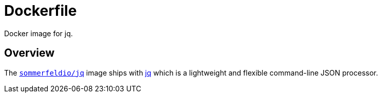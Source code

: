 = Dockerfile

Docker image for jq.

== Overview

The link:https://hub.docker.com/r/sommerfeldio/jq[`sommerfeldio/jq`]
image ships with link:https://stedolan.github.io/jq[jq] which is a lightweight and
flexible command-line JSON processor.
